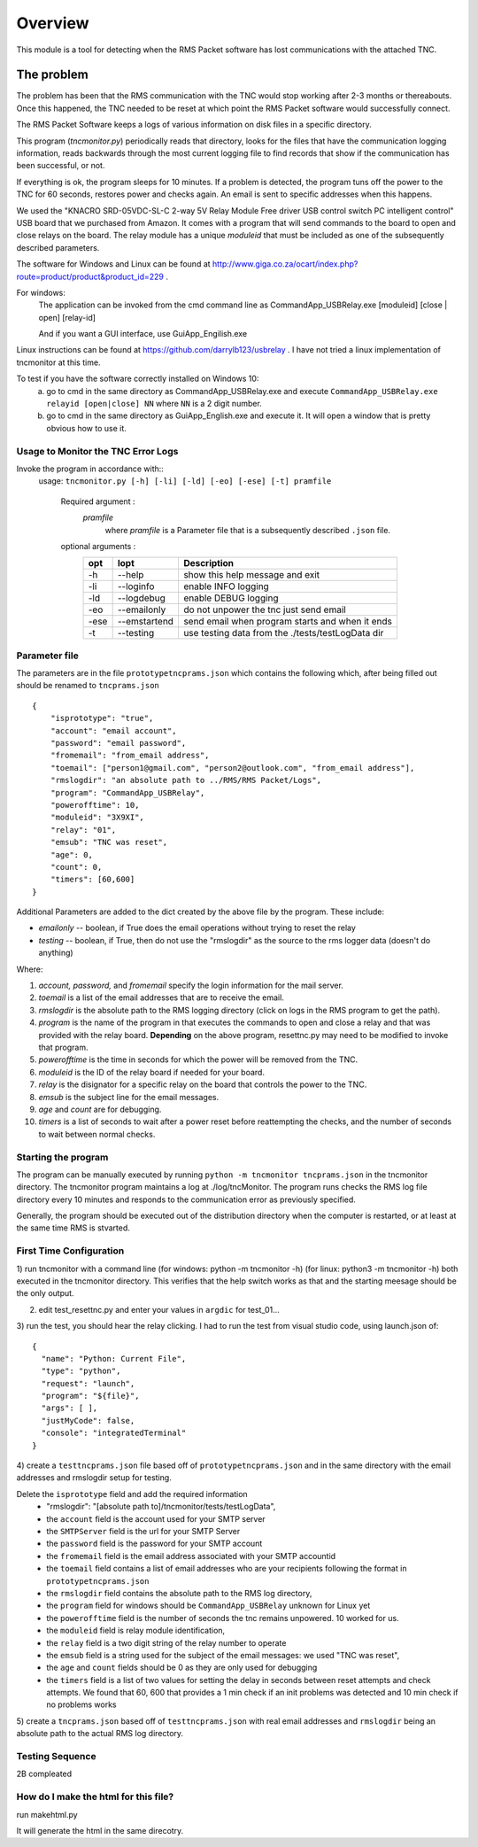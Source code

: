 .. This is the README file for the tncmonitor Python 3 module.
   From inside a python 3 virtual environment that has spinx installed,
   use "rst2html README.rst readme.html" to convert file to html

############
Overview
############

This module is a tool for detecting when the RMS Packet software has lost communications with the attached TNC.

The problem
___________

The problem has been that the RMS communication with the TNC would stop working after 2-3 months or thereabouts.
Once this happened, the TNC needed to be reset at which point the RMS Packet software would successfully connect.

The RMS Packet Software keeps a logs of various information on disk files in a specific directory.

This program (`tncmonitor.py`) periodically reads that directory, looks for the files that have the communication logging information,
reads backwards through the most current logging file to find records that show if the communication has
been successful, or not.

If everything is ok, the program sleeps for 10 minutes.
If a problem is detected, the program tuns off the power to the TNC for 60 seconds, restores power and checks again.
An email is sent to specific addresses when this happens.

We used the "KNACRO SRD-05VDC-SL-C 2-way 5V Relay Module Free driver USB control switch PC intelligent control" USB
board that we purchased from Amazon.  It comes with a program that will send commands to the board to open and close
relays on the board.  The relay module has a unique *moduleid* that must be included as one of the subsequently described parameters.

The software for Windows and Linux can be found at http://www.giga.co.za/ocart/index.php?route=product/product&product_id=229 .

For windows: 
  The application can be invoked from the cmd command line as CommandApp_USBRelay.exe [moduleid] [close | open] [relay-id]

  And if you want a GUI interface, use GuiApp_Engilish.exe

Linux instructions can be found at https://github.com/darrylb123/usbrelay . I have not tried a linux implementation of tncmonitor at this time.

To test if you have the software correctly installed on Windows 10:
  a) go to cmd in the same directory as CommandApp_USBRelay.exe and execute ``CommandApp_USBRelay.exe relayid [open|close] NN`` where ``NN`` is a 2 digit number.

  b) go to cmd in the same directory as GuiApp_English.exe and execute it.  It will open a window that is pretty obvious how to use it.
  
Usage to Monitor the TNC Error Logs
======================================
Invoke the program in accordance with::
  usage: ``tncmonitor.py [-h] [-li] [-ld] [-eo] [-ese] [-t] pramfile``

    Required argument :
      `pramfile`
          where `pramfile` is a Parameter file that is a subsequently described ``.json`` file.

    optional arguments : 
      ===== ============= =================================================
      opt    lopt          Description
      ===== ============= =================================================
      -h    --help         show this help message and exit
      -li   --loginfo      enable INFO logging
      -ld   --logdebug     enable DEBUG logging
      -eo   --emailonly    do not unpower the tnc just send email
      -ese  --emstartend   send email when program starts and when it ends
      -t    --testing      use testing data from the ./tests/testLogData dir
      ===== ============= =================================================


Parameter file
==============
The parameters are in the file ``prototypetncprams.json`` which contains the following which, after being filled out 
should be renamed to ``tncprams.json`` ::

    {
        "isprototype": "true",
        "account": "email account",
        "password": "email password",
        "fromemail": "from_email address",
        "toemail": ["person1@gmail.com", "person2@outlook.com", "from_email address"],
        "rmslogdir": "an absolute path to ../RMS/RMS Packet/Logs",
        "program": "CommandApp_USBRelay",
        "powerofftime": 10,
        "moduleid": "3X9XI",
        "relay": "01",
        "emsub": "TNC was reset",
        "age": 0,
        "count": 0,
        "timers": [60,600]
    }

Additional Parameters are added to the dict created by the above file by the program.
These include:

* *emailonly* -- boolean, if True does the email operations without trying to reset the relay
* *testing*  -- boolean, if True, then do not use the "rmslogdir" as the source to the rms logger data (doesn't do anything)

Where:


1. *account, password,* and *fromemail* specify the login information for the mail server.
2. *toemail* is a list of the email addresses that are to receive the email.
3. *rmslogdir* is the absolute path to the RMS logging directory (click on logs in the RMS program to get the path).
4. *program* is the name of the program in that executes the commands to open and close a relay and that was provided with the relay board. **Depending** on the above program, resettnc.py may need to be modified to invoke that program.
5. *powerofftime* is the time in seconds for which the power will be removed from the TNC.
6. *moduleid* is the ID of the relay board if needed for your board.
7. *relay* is the disignator for a specific relay on the board that controls the power to the TNC.
8. *emsub* is the subject line for the email messages.
9. *age* and *count* are for debugging.
10. *timers* is a list of seconds to wait after a power reset before reattempting the checks, and the number of seconds to wait between normal checks.


Starting the program
====================
The program can be manually executed by running ``python -m tncmonitor tncprams.json`` in the tncmonitor directory.
The tncmonitor program maintains a log at ./log/tncMonitor.  The program runs checks the RMS log file directory every 10 minutes
and responds to the communication error as previously specified.

Generally, the program should be executed out of the distribution directory when the computer is restarted, or at least at the same time RMS is stvarted.

First Time Configuration
========================
1) run tncmonitor with a command line (for windows: python -m tncmonitor -h) (for linux: python3 -m tncmonitor -h)
both executed in the tncmonitor directory.
This verifies that the help switch works as that and the starting meesage should be the only output.

2) edit test_resettnc.py and enter your values in ``argdic`` for test_01...

3) run the test, you should hear the relay clicking.  I had to run the test from visual studio code, 
using launch.json of::

  {
    "name": "Python: Current File",
    "type": "python",
    "request": "launch",
    "program": "${file}",
    "args": [ ],
    "justMyCode": false,
    "console": "integratedTerminal"
  }

4) create a ``testtncprams.json`` file based off of ``prototypetncprams.json`` 
and in the same directory with the email addresses and rmslogdir setup for testing.

Delete the ``isprototype`` field and add the required information
   * "rmslogdir": "[absolute path to]/tncmonitor/tests/testLogData",
   * the ``account`` field is the account used for your SMTP server
   * the ``SMTPServer`` field is the url for your SMTP Server
   * the ``password`` field is the password for your SMTP account
   * the ``fromemail`` field is the email address associated with your SMTP accountid
   * the ``toemail`` field contains a list of email addresses who are your recipients following the format in ``prototypetncprams.json``
   * the ``rmslogdir`` field contains the absolute path to the RMS log directory,
   * the ``program`` field for windows should be  ``CommandApp_USBRelay`` unknown for Linux yet
   * the ``powerofftime`` field is the number of seconds the tnc remains unpowered. 10 worked for us.
   * the ``moduleid`` field is relay module identification,
   * the ``relay`` field is a two digit string of the relay number to operate
   * the ``emsub`` field is a string used for the subject of the email messages: we used "TNC was reset",
   * the ``age`` and ``count`` fields should be 0 as they are only used for debugging
   * the ``timers`` field is a list of two values for setting the delay in seconds between reset attempts and check attempts. We found that 60, 600 that provides a 1 min check if an init problems was detected and 10 min check if no problems works

5) create a ``tncprams.json`` based off of ``testtncprams.json`` with real email addresses
and ``rmslogdir`` being an absolute path to the actual RMS log directory.

Testing Sequence
========================
2B compleated


How do I make the html for this file?
=====================================
run makehtml.py


It will generate the html in the same direcotry.
